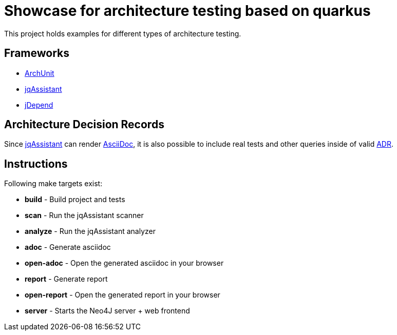 = Showcase for architecture testing based on quarkus

This project holds examples for different types of architecture testing.

== Frameworks

- https://www.archunit.org[ArchUnit]
- https://jqassistant.org[jqAssistant]
- https://github.com/clarkware/jdepend[jDepend]

== Architecture Decision Records

Since https://jqassistant.org[jqAssistant]
can render https://asciidoctor.org/[AsciiDoc], it is also possible to include real
tests and other queries inside of valid https://adr.github.io/[ADR].

== Instructions

Following make targets exist:

- **build** - Build project and tests
- **scan** - Run the jqAssistant scanner
- **analyze** - Run the jqAssistant analyzer
- **adoc** - Generate asciidoc
- **open-adoc** - Open the generated asciidoc in your browser
- **report** - Generate report  
- **open-report** - Open the generated report in your browser
- **server** - Starts the Neo4J server + web frontend
